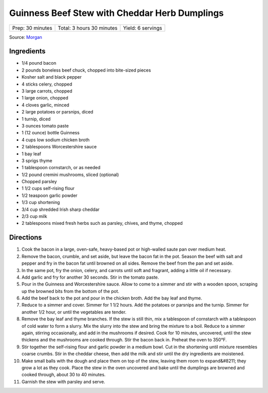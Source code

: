 Guinness Beef Stew with Cheddar Herb Dumplings
==============================================

+------------------+---------------------------+-------------------+
| Prep: 30 minutes | Total: 3 hours 30 minutes | Yield: 6 servings |
+------------------+---------------------------+-------------------+

Source: `Morgan <https://hostthetoast.com/guinness-beef-stew-with-cheddar-herb-dumplings/>`__


Ingredients
-----------

- 1/4 pound bacon
- 2 pounds boneless beef chuck, chopped into bite-sized pieces
- Kosher salt and black pepper
- 4 sticks celery, chopped
- 3 large carrots, chopped
- 1 large onion, chopped
- 4 cloves garlic, minced
- 2 large potatoes or parsnips, diced
- 1 turnip, diced
- 3 ounces tomato paste
- 1 (12 ounce) bottle Guinness
- 4 cups low sodium chicken broth
- 2 tablespoons Worcestershire sauce
- 1 bay leaf
- 3 sprigs thyme
- 1 tablespoon cornstarch, or as needed
- 1/2 pound cremini mushrooms, sliced (optional)
- Chopped parsley
- 1 1/2 cups self-rising flour
- 1/2 teaspoon garlic powder
- 1/3 cup shortening
- 3/4 cup shredded Irish sharp cheddar
- 2/3 cup milk
- 2 tablespoons mixed fresh herbs such as parsley, chives, and thyme, chopped

Directions
----------

1. Cook the bacon in a large, oven-safe, heavy-based pot or high-walled
   saute pan over medium heat.
2. Remove the bacon, crumble, and set aside, but leave the bacon fat in the
   pot. Season the beef with salt and pepper and fry in the bacon fat until
   browned on all sides. Remove the beef from the pan and set aside.
3. In the same pot, fry the onion, celery, and carrots until soft and
   fragrant, adding a little oil if necessary.
4. Add garlic and fry for another 30 seconds. Stir in the tomato paste.
5. Pour in the Guinness and Worcestershire sauce. Allow to come to a simmer
   and stir with a wooden spoon, scraping up the browned bits from the
   bottom of the pot.
6. Add the beef back to the pot and pour in the chicken broth. Add the bay
   leaf and thyme.
7. Reduce to a simmer and cover. Simmer for 1 1/2 hours. Add the potatoes
   or parsnips and the turnip. Simmer for another 1/2 hour, or until the
   vegetables are tender.
8. Remove the bay leaf and thyme branches. If the stew is still thin, mix a
   tablespoon of cornstarch with a tablespoon of cold water to form a
   slurry. Mix the slurry into the stew and bring the mixture to a boil.
   Reduce to a simmer again, stirring occasionally, and add in the
   mushrooms if desired. Cook for 10 minutes, uncovered, until the stew
   thickens and the mushrooms are cooked through. Stir the bacon back in.
   Preheat the oven to 350°F.
9. Stir together the self-rising flour and garlic powder in a medium bowl.
   Cut in the shortening until mixture resembles coarse crumbs. Stir in the
   cheddar cheese, then add the milk and stir until the dry ingredients are
   moistened.
10. Make small balls with the dough and place them on top of the stew,
    leaving them room to expand&#8211; they grow a lot as they cook. Place
    the stew in the oven uncovered and bake until the dumplings are browned
    and cooked through, about 30 to 40 minutes.
11. Garnish the stew with parsley and serve.


